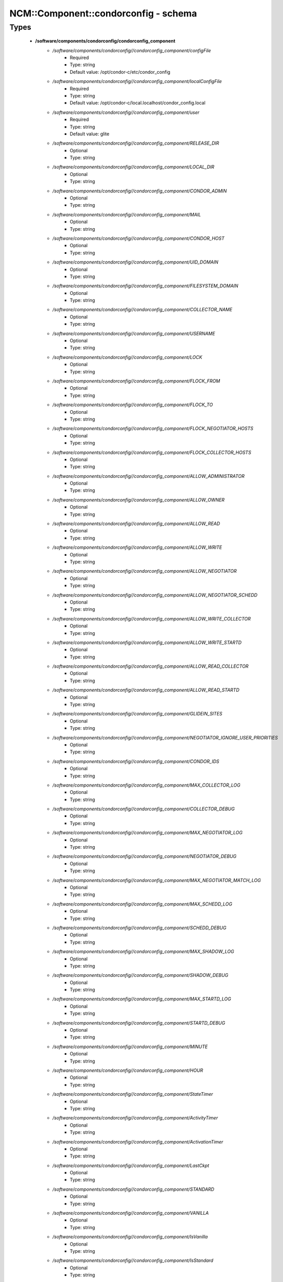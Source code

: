 #######################################
NCM\::Component\::condorconfig - schema
#######################################

Types
-----

 - **/software/components/condorconfig/condorconfig_component**
    - */software/components/condorconfig//condorconfig_component/configFile*
        - Required
        - Type: string
        - Default value: /opt/condor-c/etc/condor_config
    - */software/components/condorconfig//condorconfig_component/localConfigFile*
        - Required
        - Type: string
        - Default value: /opt/condor-c/local.localhost/condor_config.local
    - */software/components/condorconfig//condorconfig_component/user*
        - Required
        - Type: string
        - Default value: glite
    - */software/components/condorconfig//condorconfig_component/RELEASE_DIR*
        - Optional
        - Type: string
    - */software/components/condorconfig//condorconfig_component/LOCAL_DIR*
        - Optional
        - Type: string
    - */software/components/condorconfig//condorconfig_component/CONDOR_ADMIN*
        - Optional
        - Type: string
    - */software/components/condorconfig//condorconfig_component/MAIL*
        - Optional
        - Type: string
    - */software/components/condorconfig//condorconfig_component/CONDOR_HOST*
        - Optional
        - Type: string
    - */software/components/condorconfig//condorconfig_component/UID_DOMAIN*
        - Optional
        - Type: string
    - */software/components/condorconfig//condorconfig_component/FILESYSTEM_DOMAIN*
        - Optional
        - Type: string
    - */software/components/condorconfig//condorconfig_component/COLLECTOR_NAME*
        - Optional
        - Type: string
    - */software/components/condorconfig//condorconfig_component/USERNAME*
        - Optional
        - Type: string
    - */software/components/condorconfig//condorconfig_component/LOCK*
        - Optional
        - Type: string
    - */software/components/condorconfig//condorconfig_component/FLOCK_FROM*
        - Optional
        - Type: string
    - */software/components/condorconfig//condorconfig_component/FLOCK_TO*
        - Optional
        - Type: string
    - */software/components/condorconfig//condorconfig_component/FLOCK_NEGOTIATOR_HOSTS*
        - Optional
        - Type: string
    - */software/components/condorconfig//condorconfig_component/FLOCK_COLLECTOR_HOSTS*
        - Optional
        - Type: string
    - */software/components/condorconfig//condorconfig_component/ALLOW_ADMINISTRATOR*
        - Optional
        - Type: string
    - */software/components/condorconfig//condorconfig_component/ALLOW_OWNER*
        - Optional
        - Type: string
    - */software/components/condorconfig//condorconfig_component/ALLOW_READ*
        - Optional
        - Type: string
    - */software/components/condorconfig//condorconfig_component/ALLOW_WRITE*
        - Optional
        - Type: string
    - */software/components/condorconfig//condorconfig_component/ALLOW_NEGOTIATOR*
        - Optional
        - Type: string
    - */software/components/condorconfig//condorconfig_component/ALLOW_NEGOTIATOR_SCHEDD*
        - Optional
        - Type: string
    - */software/components/condorconfig//condorconfig_component/ALLOW_WRITE_COLLECTOR*
        - Optional
        - Type: string
    - */software/components/condorconfig//condorconfig_component/ALLOW_WRITE_STARTD*
        - Optional
        - Type: string
    - */software/components/condorconfig//condorconfig_component/ALLOW_READ_COLLECTOR*
        - Optional
        - Type: string
    - */software/components/condorconfig//condorconfig_component/ALLOW_READ_STARTD*
        - Optional
        - Type: string
    - */software/components/condorconfig//condorconfig_component/GLIDEIN_SITES*
        - Optional
        - Type: string
    - */software/components/condorconfig//condorconfig_component/NEGOTIATOR_IGNORE_USER_PRIORITIES*
        - Optional
        - Type: string
    - */software/components/condorconfig//condorconfig_component/CONDOR_IDS*
        - Optional
        - Type: string
    - */software/components/condorconfig//condorconfig_component/MAX_COLLECTOR_LOG*
        - Optional
        - Type: string
    - */software/components/condorconfig//condorconfig_component/COLLECTOR_DEBUG*
        - Optional
        - Type: string
    - */software/components/condorconfig//condorconfig_component/MAX_NEGOTIATOR_LOG*
        - Optional
        - Type: string
    - */software/components/condorconfig//condorconfig_component/NEGOTIATOR_DEBUG*
        - Optional
        - Type: string
    - */software/components/condorconfig//condorconfig_component/MAX_NEGOTIATOR_MATCH_LOG*
        - Optional
        - Type: string
    - */software/components/condorconfig//condorconfig_component/MAX_SCHEDD_LOG*
        - Optional
        - Type: string
    - */software/components/condorconfig//condorconfig_component/SCHEDD_DEBUG*
        - Optional
        - Type: string
    - */software/components/condorconfig//condorconfig_component/MAX_SHADOW_LOG*
        - Optional
        - Type: string
    - */software/components/condorconfig//condorconfig_component/SHADOW_DEBUG*
        - Optional
        - Type: string
    - */software/components/condorconfig//condorconfig_component/MAX_STARTD_LOG*
        - Optional
        - Type: string
    - */software/components/condorconfig//condorconfig_component/STARTD_DEBUG*
        - Optional
        - Type: string
    - */software/components/condorconfig//condorconfig_component/MINUTE*
        - Optional
        - Type: string
    - */software/components/condorconfig//condorconfig_component/HOUR*
        - Optional
        - Type: string
    - */software/components/condorconfig//condorconfig_component/StateTimer*
        - Optional
        - Type: string
    - */software/components/condorconfig//condorconfig_component/ActivityTimer*
        - Optional
        - Type: string
    - */software/components/condorconfig//condorconfig_component/ActivationTimer*
        - Optional
        - Type: string
    - */software/components/condorconfig//condorconfig_component/LastCkpt*
        - Optional
        - Type: string
    - */software/components/condorconfig//condorconfig_component/STANDARD*
        - Optional
        - Type: string
    - */software/components/condorconfig//condorconfig_component/VANILLA*
        - Optional
        - Type: string
    - */software/components/condorconfig//condorconfig_component/IsVanilla*
        - Optional
        - Type: string
    - */software/components/condorconfig//condorconfig_component/IsStandard*
        - Optional
        - Type: string
    - */software/components/condorconfig//condorconfig_component/NonCondorLoadAvg*
        - Optional
        - Type: string
    - */software/components/condorconfig//condorconfig_component/BackgroundLoad*
        - Optional
        - Type: string
    - */software/components/condorconfig//condorconfig_component/HighLoad*
        - Optional
        - Type: string
    - */software/components/condorconfig//condorconfig_component/StartIdleTime*
        - Optional
        - Type: string
    - */software/components/condorconfig//condorconfig_component/ContinueIdleTime*
        - Optional
        - Type: string
    - */software/components/condorconfig//condorconfig_component/MaxSuspendTime*
        - Optional
        - Type: string
    - */software/components/condorconfig//condorconfig_component/MaxVacateTime*
        - Optional
        - Type: string
    - */software/components/condorconfig//condorconfig_component/KeyboardBusy*
        - Optional
        - Type: string
    - */software/components/condorconfig//condorconfig_component/ConsoleBusy*
        - Optional
        - Type: string
    - */software/components/condorconfig//condorconfig_component/CPUIdle*
        - Optional
        - Type: string
    - */software/components/condorconfig//condorconfig_component/CPUBusy*
        - Optional
        - Type: string
    - */software/components/condorconfig//condorconfig_component/BigJob*
        - Optional
        - Type: string
    - */software/components/condorconfig//condorconfig_component/MediumJob*
        - Optional
        - Type: string
    - */software/components/condorconfig//condorconfig_component/SmallJob*
        - Optional
        - Type: string
    - */software/components/condorconfig//condorconfig_component/JustCPU*
        - Optional
        - Type: string
    - */software/components/condorconfig//condorconfig_component/MachineBusy*
        - Optional
        - Type: string
    - */software/components/condorconfig//condorconfig_component/WANT_SUSPEND*
        - Optional
        - Type: string
    - */software/components/condorconfig//condorconfig_component/WANT_VACATE*
        - Optional
        - Type: string
    - */software/components/condorconfig//condorconfig_component/START*
        - Optional
        - Type: string
    - */software/components/condorconfig//condorconfig_component/SUSPEND*
        - Optional
        - Type: string
    - */software/components/condorconfig//condorconfig_component/CONTINUE*
        - Optional
        - Type: string
    - */software/components/condorconfig//condorconfig_component/PREEMPT*
        - Optional
        - Type: string
    - */software/components/condorconfig//condorconfig_component/KILL*
        - Optional
        - Type: string
    - */software/components/condorconfig//condorconfig_component/LOG*
        - Optional
        - Type: string
    - */software/components/condorconfig//condorconfig_component/SPOOL*
        - Optional
        - Type: string
    - */software/components/condorconfig//condorconfig_component/EXECUTE*
        - Optional
        - Type: string
    - */software/components/condorconfig//condorconfig_component/BIN*
        - Optional
        - Type: string
    - */software/components/condorconfig//condorconfig_component/LIB*
        - Optional
        - Type: string
    - */software/components/condorconfig//condorconfig_component/SBIN*
        - Optional
        - Type: string
    - */software/components/condorconfig//condorconfig_component/HISTORY*
        - Optional
        - Type: string
    - */software/components/condorconfig//condorconfig_component/COLLECTOR_LOG*
        - Optional
        - Type: string
    - */software/components/condorconfig//condorconfig_component/MASTER_LOG*
        - Optional
        - Type: string
    - */software/components/condorconfig//condorconfig_component/NEGOTIATOR_LOG*
        - Optional
        - Type: string
    - */software/components/condorconfig//condorconfig_component/NEGOTIATOR_MATCH_LOG*
        - Optional
        - Type: string
    - */software/components/condorconfig//condorconfig_component/SCHEDD_LOG*
        - Optional
        - Type: string
    - */software/components/condorconfig//condorconfig_component/SHADOW_LOG*
        - Optional
        - Type: string
    - */software/components/condorconfig//condorconfig_component/STARTD_LOG*
        - Optional
        - Type: string
    - */software/components/condorconfig//condorconfig_component/SHADOW_LOCK*
        - Optional
        - Type: string
    - */software/components/condorconfig//condorconfig_component/COLLECTOR_HOST*
        - Optional
        - Type: string
    - */software/components/condorconfig//condorconfig_component/RESERVED_DISK*
        - Optional
        - Type: string
    - */software/components/condorconfig//condorconfig_component/HIGHPORT*
        - Optional
        - Type: string
    - */software/components/condorconfig//condorconfig_component/LOWPORT*
        - Optional
        - Type: string
    - */software/components/condorconfig//condorconfig_component/DAEMON_LIST*
        - Optional
        - Type: string
    - */software/components/condorconfig//condorconfig_component/MASTER*
        - Optional
        - Type: string
    - */software/components/condorconfig//condorconfig_component/STARTD*
        - Optional
        - Type: string
    - */software/components/condorconfig//condorconfig_component/SCHEDD*
        - Optional
        - Type: string
    - */software/components/condorconfig//condorconfig_component/NEGOTIATOR*
        - Optional
        - Type: string
    - */software/components/condorconfig//condorconfig_component/COLLECTOR*
        - Optional
        - Type: string
    - */software/components/condorconfig//condorconfig_component/MASTER_ADDRESS_FILE*
        - Optional
        - Type: string
    - */software/components/condorconfig//condorconfig_component/PREEN*
        - Optional
        - Type: string
    - */software/components/condorconfig//condorconfig_component/PREEN_ARGS*
        - Optional
        - Type: string
    - */software/components/condorconfig//condorconfig_component/MASTER_UPDATE_INTERVAL*
        - Optional
        - Type: string
    - */software/components/condorconfig//condorconfig_component/STARTER_LIST*
        - Optional
        - Type: string
    - */software/components/condorconfig//condorconfig_component/STARTER*
        - Optional
        - Type: string
    - */software/components/condorconfig//condorconfig_component/STARTER_STANDARD*
        - Optional
        - Type: string
    - */software/components/condorconfig//condorconfig_component/STARTER_LOCAL*
        - Optional
        - Type: string
    - */software/components/condorconfig//condorconfig_component/STARTD_ADDRESS_FILE*
        - Optional
        - Type: string
    - */software/components/condorconfig//condorconfig_component/UPDATE_INTERVAL*
        - Optional
        - Type: string
    - */software/components/condorconfig//condorconfig_component/STARTD_JOB_EXPRS*
        - Optional
        - Type: string
    - */software/components/condorconfig//condorconfig_component/SHADOW*
        - Optional
        - Type: string
    - */software/components/condorconfig//condorconfig_component/SCHEDD_ADDRESS_FILE*
        - Optional
        - Type: string
    - */software/components/condorconfig//condorconfig_component/SCHEDD_INTERVAL*
        - Optional
        - Type: string
    - */software/components/condorconfig//condorconfig_component/SHADOW_SIZE_ESTIMATE*
        - Optional
        - Type: string
    - */software/components/condorconfig//condorconfig_component/SHADOW_RENICE_INCREMENT*
        - Optional
        - Type: string
    - */software/components/condorconfig//condorconfig_component/QUEUE_SUPER_USERS*
        - Optional
        - Type: string
    - */software/components/condorconfig//condorconfig_component/VALID_SPOOL_FILES*
        - Optional
        - Type: string
    - */software/components/condorconfig//condorconfig_component/INVALID_LOG_FILES*
        - Optional
        - Type: string
    - */software/components/condorconfig//condorconfig_component/JAVA_MAXHEAP_ARGUMENT*
        - Optional
        - Type: string
    - */software/components/condorconfig//condorconfig_component/GRIDMANAGER*
        - Optional
        - Type: string
    - */software/components/condorconfig//condorconfig_component/GT2_GAHP*
        - Optional
        - Type: string
    - */software/components/condorconfig//condorconfig_component/GRID_MONITOR*
        - Optional
        - Type: string
    - */software/components/condorconfig//condorconfig_component/GRIDMANAGER_DEBUG*
        - Optional
        - Type: string
    - */software/components/condorconfig//condorconfig_component/GRIDMANAGER_LOG*
        - Optional
        - Type: string
    - */software/components/condorconfig//condorconfig_component/MAX_GRIDMANAGER_LOG*
        - Optional
        - Type: string
    - */software/components/condorconfig//condorconfig_component/GRIDSHELL*
        - Optional
        - Type: string
    - */software/components/condorconfig//condorconfig_component/GRIDMANAGER_MAX_JOBMANAGERS_PER_RESOURCE*
        - Optional
        - Type: string
    - */software/components/condorconfig//condorconfig_component/GRIDMANAGER_CHECKPROXY_INTERVAL*
        - Optional
        - Type: string
    - */software/components/condorconfig//condorconfig_component/GRIDMANAGER_MINIMUM_PROXY_TIME*
        - Optional
        - Type: string
    - */software/components/condorconfig//condorconfig_component/DEFAULT_UNIVERSE*
        - Optional
        - Type: string
    - */software/components/condorconfig//condorconfig_component/CRED_MIN_TIME_LEFT*
        - Optional
        - Type: string
    - */software/components/condorconfig//condorconfig_component/ENABLE_GRID_MONITOR*
        - Optional
        - Type: string
    - */software/components/condorconfig//condorconfig_component/CONDOR_GAHP*
        - Optional
        - Type: string
    - */software/components/condorconfig//condorconfig_component/MAX_C_GAHP_LOG*
        - Optional
        - Type: string
    - */software/components/condorconfig//condorconfig_component/C_GAHP_LOG*
        - Optional
        - Type: string
    - */software/components/condorconfig//condorconfig_component/C_GAHP_WORKER_THREAD_LOG*
        - Optional
        - Type: string
    - */software/components/condorconfig//condorconfig_component/NORDUGRID_GAHP*
        - Optional
        - Type: string
    - */software/components/condorconfig//condorconfig_component/C_GAHP_TIMEOUT_MULTIPLIER*
        - Optional
        - Type: string
    - */software/components/condorconfig//condorconfig_component/C_GAHP_WORKER_THREAD_TIMEOUT_MULTIPLIER*
        - Optional
        - Type: string
    - */software/components/condorconfig//condorconfig_component/CLASSAD_LIFETIME*
        - Optional
        - Type: string
    - */software/components/condorconfig//condorconfig_component/CONDOR_JOB_POLL_INTERVAL*
        - Optional
        - Type: string
    - */software/components/condorconfig//condorconfig_component/COLLECTOR_TIMEOUT_MULTIPLIER*
        - Optional
        - Type: string
    - */software/components/condorconfig//condorconfig_component/DAGMAN_ALLOW_EVENTS*
        - Optional
        - Type: string
    - */software/components/condorconfig//condorconfig_component/GLITE_CONDORC_DEBUG_LEVEL*
        - Optional
        - Type: string
    - */software/components/condorconfig//condorconfig_component/GLITE_CONDORC_LOG_DIR*
        - Optional
        - Type: string
    - */software/components/condorconfig//condorconfig_component/GLOBUS_GATEKEEPER_TIMEOUT*
        - Optional
        - Type: string
    - */software/components/condorconfig//condorconfig_component/GRID_MONITOR_HEARTBEAT_TIMEOUT*
        - Optional
        - Type: string
    - */software/components/condorconfig//condorconfig_component/GRID_MONITOR_RETRY_DURATION*
        - Optional
        - Type: string
    - */software/components/condorconfig//condorconfig_component/GRIDMANAGER_GLOBUS_COMMIT_TIMEOUT*
        - Optional
        - Type: string
    - */software/components/condorconfig//condorconfig_component/GRIDMANAGER_MAX_PENDING_SUBMITS_PER_RESOURCE*
        - Optional
        - Type: string
    - */software/components/condorconfig//condorconfig_component/GRIDMANAGER_MAX_SUBMITTED_JOBS_PER_RESOURCE*
        - Optional
        - Type: string
    - */software/components/condorconfig//condorconfig_component/GRIDMANAGER_TIMEOUT_MULTIPLIER*
        - Optional
        - Type: string
    - */software/components/condorconfig//condorconfig_component/GSI_DAEMON_CERT*
        - Optional
        - Type: string
    - */software/components/condorconfig//condorconfig_component/GSI_DAEMON_KEY*
        - Optional
        - Type: string
    - */software/components/condorconfig//condorconfig_component/HOLD_JOB_IF_CREDENTIAL_EXPIRES*
        - Optional
        - Type: string
    - */software/components/condorconfig//condorconfig_component/HOSTALLOW_WRITE*
        - Optional
        - Type: string
    - */software/components/condorconfig//condorconfig_component/NEGOTIATOR_INTERVAL*
        - Optional
        - Type: string
    - */software/components/condorconfig//condorconfig_component/NEGOTIATOR_MATCHLIST_CACHING*
        - Optional
        - Type: string
    - */software/components/condorconfig//condorconfig_component/NEGOTIATOR_UPDATE_INTERVAL*
        - Optional
        - Type: string
    - */software/components/condorconfig//condorconfig_component/SEC_DEFAULT_NEGOTIATION*
        - Optional
        - Type: string
    - */software/components/condorconfig//condorconfig_component/SEC_DEFAULT_AUTHENTICATION*
        - Optional
        - Type: string
    - */software/components/condorconfig//condorconfig_component/SEC_DEFAULT_AUTHENTICATION_METHODS*
        - Optional
        - Type: string
    - */software/components/condorconfig//condorconfig_component/SCHEDD_TIMEOUT_MULTIPLIER*
        - Optional
        - Type: string
    - */software/components/condorconfig//condorconfig_component/TOOL_TIMEOUT_MULTIPLIER*
        - Optional
        - Type: string
